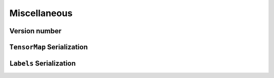 Miscellaneous
=============


Version number
^^^^^^^^^^^^^^

.. doxygenfunction:: metatensor_torch::version

.. c:macro:: METATENSOR_TORCH_VERSION

    Macro containing the compile-time version of metatensor-torch, as a string

.. c:macro:: METATENSOR_TORCH_VERSION_MAJOR

    Macro containing the compile-time **major** version number of
    metatensor-torch, as an integer

.. c:macro:: METATENSOR_TORCH_VERSION_MINOR

    Macro containing the compile-time **minor** version number of
    metatensor-torch, as an integer

.. c:macro:: METATENSOR_TORCH_VERSION_PATCH

    Macro containing the compile-time **patch** version number of
    metatensor-torch, as an integer


``TensorMap`` Serialization
^^^^^^^^^^^^^^^^^^^^^^^^^^^

.. doxygenfunction:: metatensor_torch::save(const std::string &path, TorchTensorMap tensor)

.. doxygenfunction:: metatensor_torch::save_buffer(TorchTensorMap tensor)

.. doxygenfunction:: metatensor_torch::load

.. doxygenfunction:: metatensor_torch::load_buffer


``Labels`` Serialization
^^^^^^^^^^^^^^^^^^^^^^^^

.. doxygenfunction:: metatensor_torch::save(const std::string &path, TorchLabels labels)

.. doxygenfunction:: metatensor_torch::save_buffer(TorchLabels labels)

.. doxygenfunction:: metatensor_torch::load_labels

.. doxygenfunction:: metatensor_torch::load_labels_buffer
